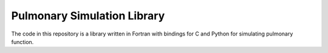 
============================
Pulmonary Simulation Library
============================

The code in this repository is a library written in Fortran with bindings for C and Python for simulating pulmonary function.

